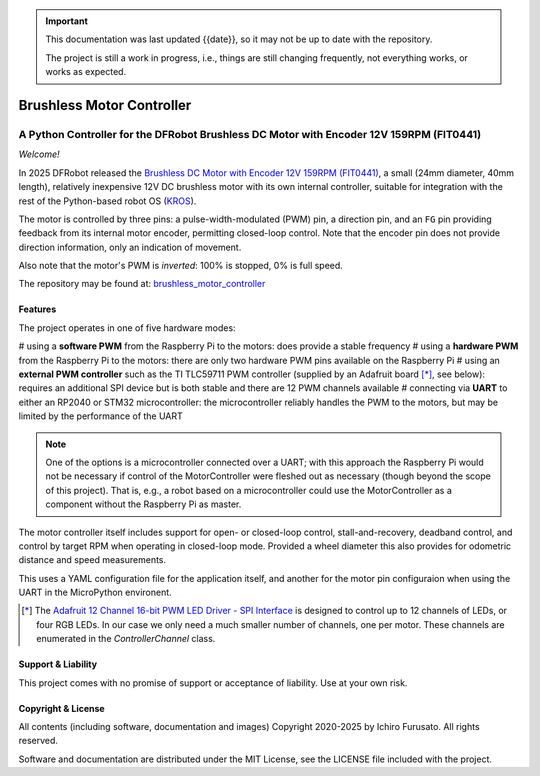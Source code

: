 
.. admonition:: Important

    This documentation was last updated {{date}}, so it may not be up to date with the repository.

    The project is still a work in progress, i.e., things are still changing frequently, not everything works, or works as expected.


Brushless Motor Controller
**************************

A Python Controller for the DFRobot Brushless DC Motor with Encoder 12V 159RPM (FIT0441)
----------------------------------------------------------------------------------------

*Welcome!*

In 2025 DFRobot released the `Brushless DC Motor with Encoder 12V 159RPM (FIT0441) <https://www.dfrobot.com/product-1364.html>`__,
a small (24mm diameter, 40mm length), relatively inexpensive 12V DC brushless motor
with its own internal controller, suitable for integration with the rest of the
Python-based robot OS (`KROS <https://github.com/ifurusato/krzos>`__).

The motor is controlled by three pins: a pulse-width-modulated (PWM) pin, a direction
pin, and an ``FG`` pin providing feedback from its internal motor encoder, permitting
closed-loop control. Note that the encoder pin does not provide direction information,
only an indication of movement.

Also note that the motor's PWM is *inverted*: 100% is stopped, 0% is full speed.

The repository may be found at:
`brushless_motor_controller <https://github.com/ifurusato/brushless-motor-controller/tree/main>`__


========
Features
========

The project operates in one of five hardware modes:

# using a **software PWM** from the Raspberry Pi to the motors: does provide a stable frequency
# using a **hardware PWM** from the Raspberry Pi to the motors: there are only two hardware PWM pins available on the Raspberry Pi
# using an **external PWM controller** such as the TI TLC59711 PWM controller (supplied by an Adafruit board [*]_, see below): requires an additional SPI device but is both stable and there are 12 PWM channels available
# connecting via **UART** to either an RP2040 or STM32 microcontroller: the microcontroller reliably handles the PWM to the motors, but may be limited by the performance of the UART

.. note::
    One of the options is a microcontroller connected over a UART; with this approach
    the Raspberry Pi would not be necessary if control of the MotorController were
    fleshed out as necessary (though beyond the scope of this project). That is, e.g.,
    a robot based on a microcontroller could use the MotorController as a component
    without the Raspberry Pi as master.

The motor controller itself includes support for open- or closed-loop control,
stall-and-recovery, deadband control, and control by target RPM when operating in
closed-loop mode. Provided a wheel diameter this also provides for odometric
distance and speed measurements.

This uses a YAML configuration file for the application itself, and another for
the motor pin configuraion when using the UART in the MicroPython environent.

.. [*] The `Adafruit 12 Channel 16-bit PWM LED Driver - SPI Interface <https://www.adafruit.com/product/1455>`__
       is designed to control up to 12 channels of LEDs, or four RGB LEDs. In our case we only need a much smaller
       number of channels, one per motor. These channels are enumerated in the `ControllerChannel` class.


===================
Support & Liability
===================

This project comes with no promise of support or acceptance of liability. Use at
your own risk.


===================
Copyright & License
===================

All contents (including software, documentation and images)
Copyright 2020-2025 by Ichiro Furusato. All rights reserved.

Software and documentation are distributed under the MIT License, see the LICENSE
file included with the project.

